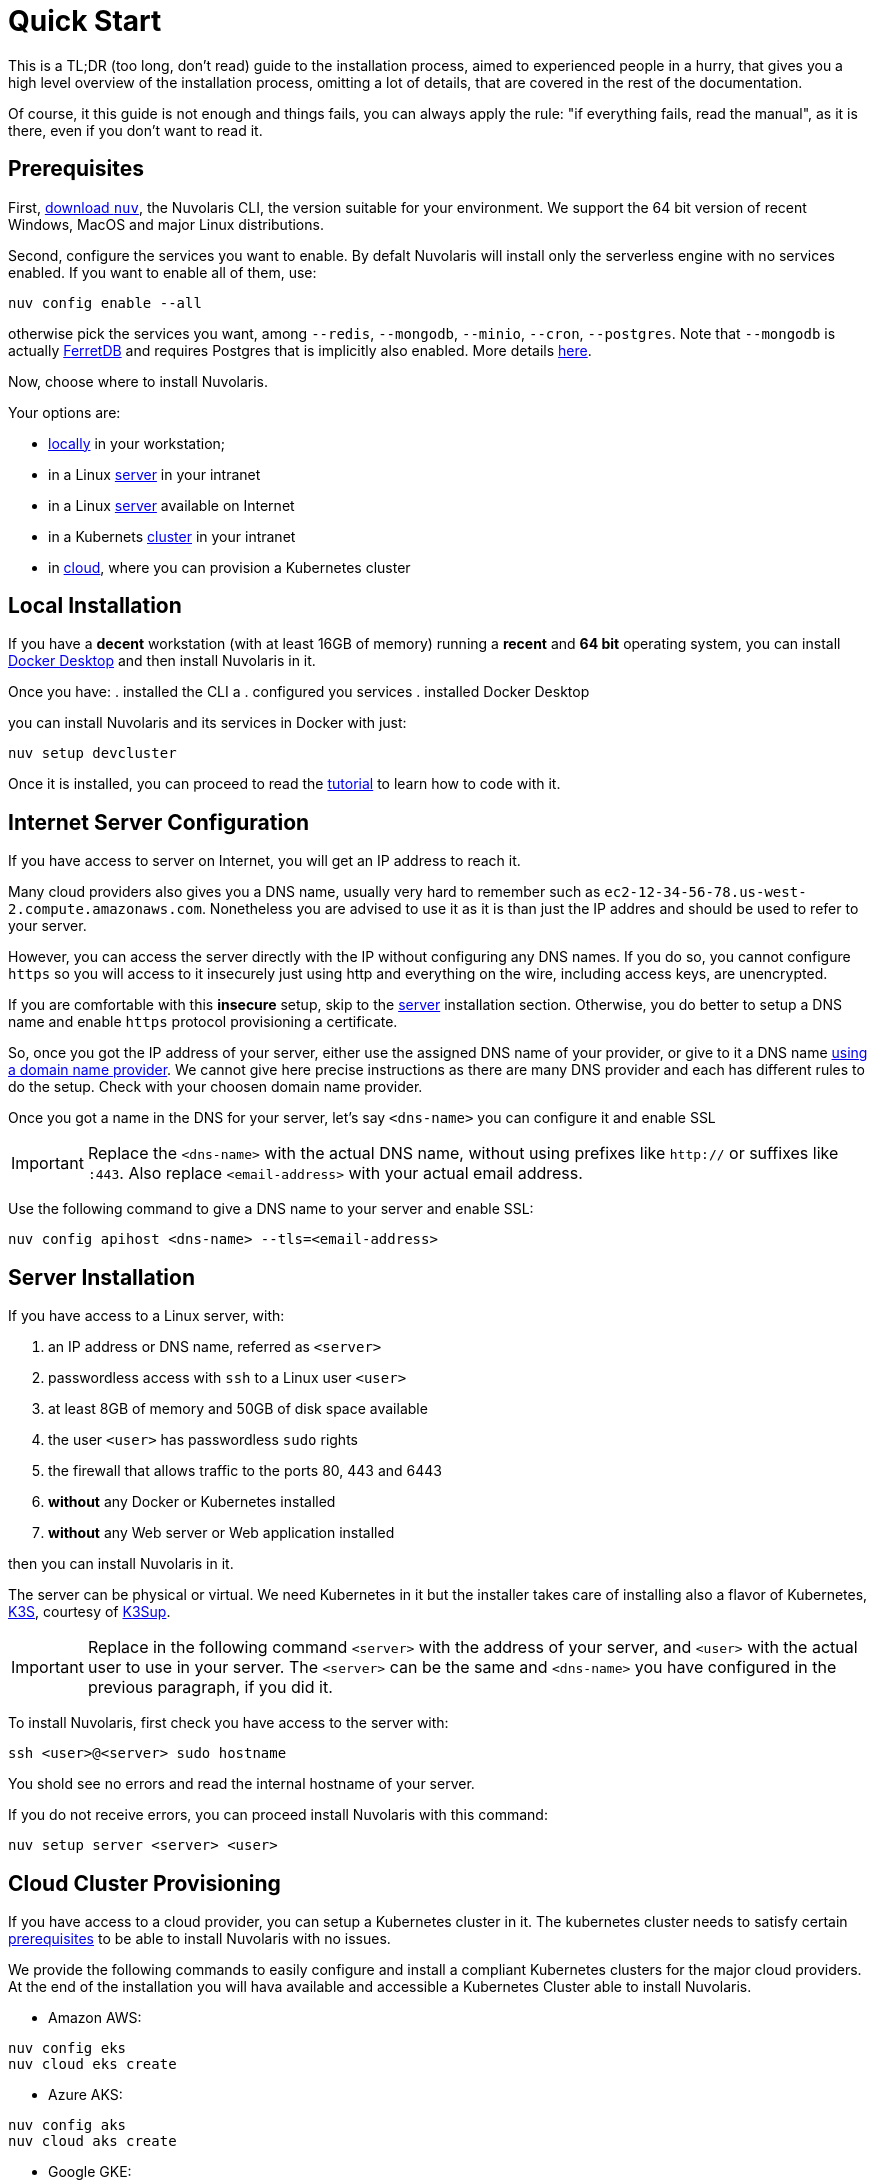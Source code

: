 = Quick Start

This is a TL;DR (too long, don't read)  guide to the installation process, aimed to experienced people in a hurry, that gives you a high level overview of the installation process, omitting a lot of details, that are covered in the rest of the documentation.

Of course, it this guide is not enough and things fails, you can always apply the rule: "if everything fails, read the manual", as it is there, even if you don't want to read it.

== Prerequisites

First, xref:download.adoc[download `nuv`], the Nuvolaris CLI, the version suitable for your environment. We support the 64 bit version of recent Windows, MacOS and major Linux distributions.

Second, configure the services you want to enable. By defalt Nuvolaris will install only the serverless engine with no services enabled. If you want to enable all of them, use:

----
nuv config enable --all
----

otherwise pick the services you want, among `--redis`, `--mongodb`, `--minio`, `--cron`, `--postgres`. Note that `--mongodb` is actually https://www.ferretdb.io[FerretDB] and requires Postgres that is implicitly also enabled. More details xref:configure.adoc[here]. 

Now, choose where to install Nuvolaris. 

Your options are:

* <<locally,locally>> in your workstation;
* in a Linux <<server,server>> in your intranet
* in a Linux <<internet-server,server>> available on Internet
* in a Kubernets <<cluster,cluster>> in your intranet
* in <<cloud-cluster,cloud>>, where you can provision a Kubernetes cluster 

[#locally]
== Local Installation

If you have a *decent* workstation (with at least 16GB of memory) running a  *recent*  and **64 bit** operating system, you can install 
https://www.docker.com/products/docker-desktop/[Docker Desktop] and then install Nuvolaris in it.

Once you have: 
. installed the CLI a
. configured you services 
. installed Docker Desktop

you can install Nuvolaris and its services in Docker with just:

----
nuv setup devcluster
----

Once it is installed, you can proceed to read the xref:tutorial:index.adoc[tutorial] to learn how to code with it.

[#internet-server]
== Internet Server Configuration

If you have access to server on Internet, you will get an IP address to reach it.

Many cloud providers also gives you a DNS name, usually  very hard to remember such as `ec2-12-34-56-78.us-west-2.compute.amazonaws.com`. Nonetheless you are advised to use it as it is  than just the IP addres and should be used to refer to your server.

However, you can access the server directly with the IP without configuring any DNS names. If you do so, you cannot configure `https` so you will access to it insecurely just using http and everything on the wire, including access keys, are unencrypted. 

If you are comfortable with this *insecure* setup, skip to the <<server,server>> installation section. Otherwise, you do better to setup a DNS name and enable `https` protocol provisioning a certificate. 

So, once you got the IP address of your server, either use the assigned DNS name of your provider, or give to it a DNS name https://en.wikipedia.org/wiki/List_of_managed_DNS_providers[using a domain name provider]. We cannot give here precise instructions as there are many DNS provider and each has different rules to do the setup. Check with your choosen domain name provider.

Once you got a name in the DNS for your server, let's say `<dns-name>` you can configure it and enable SSL

[IMPORTANT]
====
Replace the `<dns-name>` with the actual DNS name, without using prefixes like `http://` or suffixes like `:443`. Also replace `<email-address>` with your actual email address.
====

Use  the following command to give a DNS name to your server and enable SSL:

----
nuv config apihost <dns-name> --tls=<email-address>
----

[#server]
== Server Installation

If you have access to a Linux server, with:

. an IP address or DNS name, referred as `<server>`
. passwordless access with `ssh` to a Linux user `<user>`
. at least 8GB of memory and 50GB of disk space available
. the user `<user>` has passwordless `sudo` rights
. the firewall that allows traffic to the ports 80, 443 and 6443
. **without** any Docker or Kubernetes installed
. **without** any Web server or Web application installed

then you can install Nuvolaris in it.

The server can be physical or virtual. We need Kubernetes in it but the installer takes care of installing also a flavor of Kubernetes, https://k3s.io[K3S], courtesy of https://github.com/alexellis/k3sup[K3Sup].

[IMPORTANT]
====
Replace in the following command `<server>`  with the address of your server, and `<user>` with the actual user to use in your server. The `<server>` can be the same and  `<dns-name>` you have configured in the previous paragraph, if you did it.
====

To install Nuvolaris, first check you have access to the server with:

----
ssh <user>@<server> sudo hostname
----

You shold see no errors and read the internal hostname of your server.

If you do not receive errors, you can proceed install Nuvolaris with this command: 

----
nuv setup server <server> <user>
----

[#cloud-cluster]
== Cloud Cluster Provisioning

If you have access to a cloud provider, you can setup a Kubernetes cluster in it. The kubernetes cluster needs to satisfy certain xref:prereq-cluster[prerequisites] to be able to install Nuvolaris with no issues.

We provide the following commands to easily configure and install a compliant Kubernetes clusters for the major cloud providers. At the end of the installation you will hava available and accessible a Kubernetes Cluster able to install Nuvolaris.

* Amazon AWS:
----
nuv config eks
nuv cloud eks create
----
* Azure AKS:
----
nuv config aks
nuv cloud aks create
----
* Google GKE:
----
nuv config gke
nuv cloud gke create
----

[#cluster]
== Cluster Install

If you have access to a Kubernetes cluster with `cluster-admin` role you can install Nuvolaris in it. You can get this access either provisioning a Kubernetes cluster in <<cloud,cloud>> or getting access to it from your system administrator.

Whatever is the way you get access to your kubernetes cluster, 


